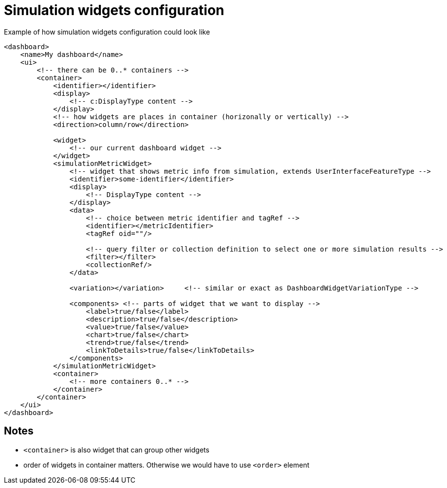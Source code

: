 = Simulation widgets configuration

:page-since: TODO
:page-toc: top

.Example of how simulation widgets configuration could look like
[source, xml]
----
<dashboard>
    <name>My dashboard</name>
    <ui>
        <!-- there can be 0..* containers -->
        <container>
            <identifier></identifier>
            <display>
                <!-- c:DisplayType content -->
            </display>
            <!-- how widgets are places in container (horizonally or vertically) -->
            <direction>column/row</direction>

            <widget>
                <!-- our current dashboard widget -->
            </widget>
            <simulationMetricWidget>
                <!-- widget that shows metric info from simulation, extends UserInterfaceFeatureType -->
                <identifier>some-identifier</identifier>
                <display>
                    <!-- DisplayType content -->
                </display>
                <data>
                    <!-- choice between metric identifier and tagRef -->
                    <identifier></metricIdentifier>
                    <tagRef oid=""/>

                    <!-- query filter or collection definition to select one or more simulation results -->
                    <filter></filter>
                    <collectionRef/>
                </data>

                <variation></variation>     <!-- similar or exact as DashboardWidgetVariationType -->

                <components> <!-- parts of widget that we want to display -->
                    <label>true/false</label>
                    <description>true/false</description>
                    <value>true/false</value>
                    <chart>true/false</chart>
                    <trend>true/false</trend>
                    <linkToDetails>true/false</linkToDetails>
                </components>
            </simulationMetricWidget>
            <container>
                <!-- more containers 0..* -->
            </container>
        </container>
    </ui>
</dashboard>
----

== Notes

* `<container>` is also widget that can group other widgets
* order of widgets in container matters. Otherwise we would have to use `<order>` element
